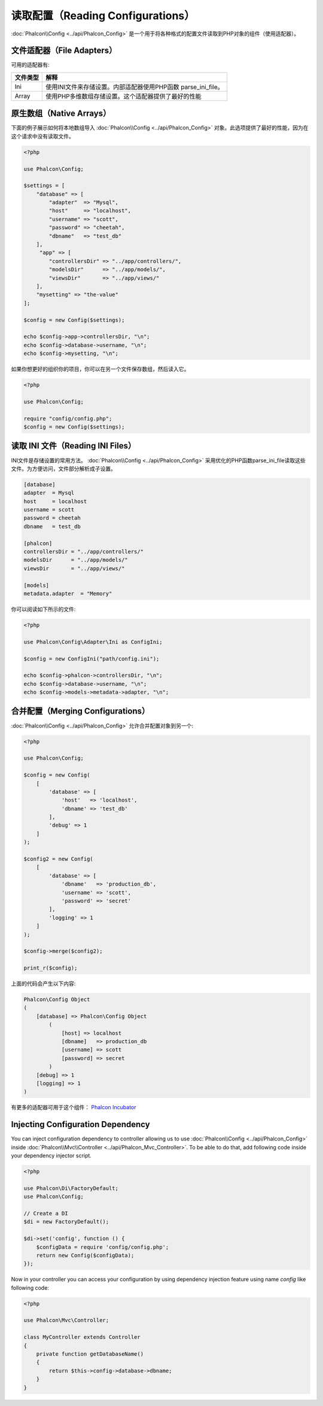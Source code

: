 读取配置（Reading Configurations）
==================================

:doc:`Phalcon\\Config <../api/Phalcon_Config>` 是一个用于将各种格式的配置文件读取到PHP对象的组件（使用适配器）。

文件适配器（File Adapters）
---------------------------
可用的适配器有:

+-----------+---------------------------------------------------------------------------------------------------+
| 文件类型  | 解释                                                                                              |
+===========+===================================================================================================+
| Ini       | 使用INI文件来存储设置。内部适配器使用PHP函数 parse_ini_file。                                     |
+-----------+---------------------------------------------------------------------------------------------------+
| Array     | 使用PHP多维数组存储设置。这个适配器提供了最好的性能                                               |
+-----------+---------------------------------------------------------------------------------------------------+

原生数组（Native Arrays）
-------------------------
下面的例子展示如何将本地数组导入 :doc:`Phalcon\\Config <../api/Phalcon_Config>` 对象。此选项提供了最好的性能，因为在这个请求中没有读取文件。

.. code-block:: php

    <?php

    use Phalcon\Config;

    $settings = [
        "database" => [
            "adapter"  => "Mysql",
            "host"     => "localhost",
            "username" => "scott",
            "password" => "cheetah",
            "dbname"   => "test_db"
        ],
         "app" => [
            "controllersDir" => "../app/controllers/",
            "modelsDir"      => "../app/models/",
            "viewsDir"       => "../app/views/"
        ],
        "mysetting" => "the-value"
    ];

    $config = new Config($settings);

    echo $config->app->controllersDir, "\n";
    echo $config->database->username, "\n";
    echo $config->mysetting, "\n";

如果你想更好的组织你的项目，你可以在另一个文件保存数组，然后读入它。

.. code-block:: php

    <?php

    use Phalcon\Config;

    require "config/config.php";
    $config = new Config($settings);

读取 INI 文件（Reading INI Files）
----------------------------------
INI文件是存储设置的常用方法。 :doc:`Phalcon\\Config <../api/Phalcon_Config>` 采用优化的PHP函数parse_ini_file读取这些文件。为方便访问，文件部分解析成子设置。

.. code-block:: ini

    [database]
    adapter  = Mysql
    host     = localhost
    username = scott
    password = cheetah
    dbname   = test_db

    [phalcon]
    controllersDir = "../app/controllers/"
    modelsDir      = "../app/models/"
    viewsDir       = "../app/views/"

    [models]
    metadata.adapter  = "Memory"

你可以阅读如下所示的文件:

.. code-block:: php

    <?php

    use Phalcon\Config\Adapter\Ini as ConfigIni;

    $config = new ConfigIni("path/config.ini");

    echo $config->phalcon->controllersDir, "\n";
    echo $config->database->username, "\n";
    echo $config->models->metadata->adapter, "\n";

合并配置（Merging Configurations）
----------------------------------
:doc:`Phalcon\\Config <../api/Phalcon_Config>` 允许合并配置对象到另一个:

.. code-block:: php

    <?php

    use Phalcon\Config;

    $config = new Config(
        [
            'database' => [
                'host'   => 'localhost',
                'dbname' => 'test_db'
            ],
            'debug' => 1
        ]
    );

    $config2 = new Config(
        [
            'database' => [
                'dbname'   => 'production_db',
                'username' => 'scott',
                'password' => 'secret'
            ],
            'logging' => 1
        ]
    );

    $config->merge($config2);

    print_r($config);

上面的代码会产生以下内容:

.. code-block:: html

    Phalcon\Config Object
    (
        [database] => Phalcon\Config Object
            (
                [host] => localhost
                [dbname]   => production_db
                [username] => scott
                [password] => secret
            )
        [debug] => 1
        [logging] => 1
    )

有更多的适配器可用于这个组件： `Phalcon Incubator <https://github.com/phalcon/incubator>`_

Injecting Configuration Dependency
----------------------------------
You can inject configuration dependency to controller allowing us to use :doc:`Phalcon\\Config <../api/Phalcon_Config>` inside :doc:`Phalcon\\Mvc\\Controller <../api/Phalcon_Mvc_Controller>`. To be able to do that, add following code inside your dependency injector script.

.. code-block:: php

    <?php

    use Phalcon\Di\FactoryDefault;
    use Phalcon\Config;

    // Create a DI
    $di = new FactoryDefault();

    $di->set('config', function () {
	$configData = require 'config/config.php';
        return new Config($configData);
    });

Now in your controller you can access your configuration by using dependency injection feature using name `config` like following code:

.. code-block:: php

    <?php

    use Phalcon\Mvc\Controller;

    class MyController extends Controller
    {
        private function getDatabaseName()
        {
            return $this->config->database->dbname;
        }
    }

